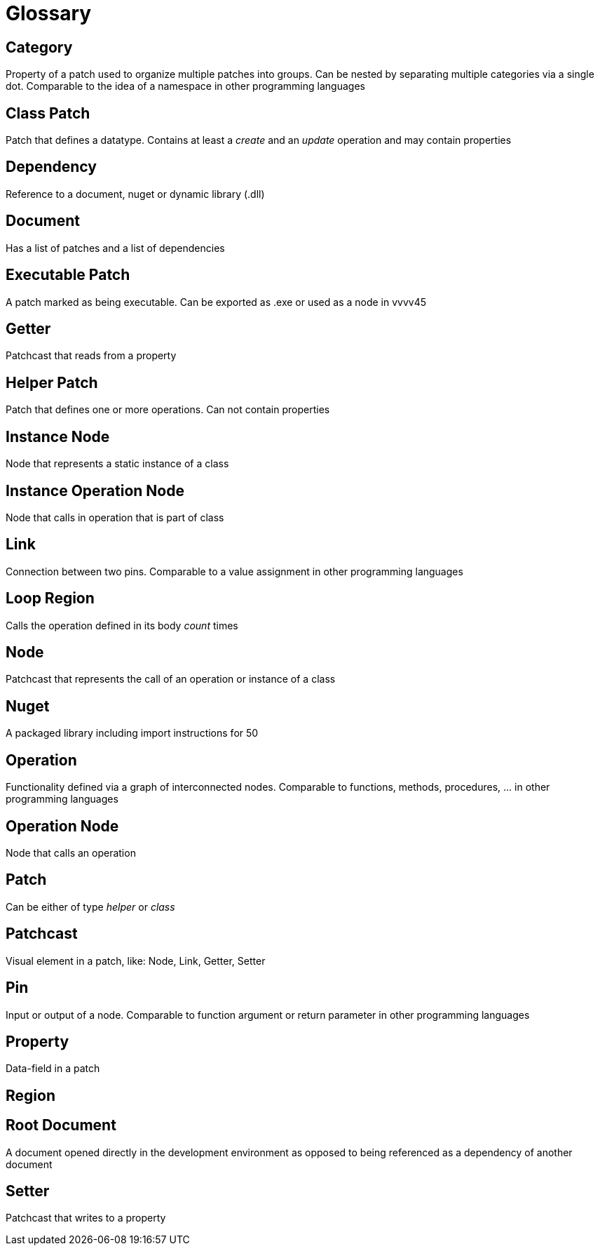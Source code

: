 = Glossary

== Category
Property of a patch used to organize multiple patches into groups. Can be nested by separating multiple categories via a single dot. Comparable to the idea of a namespace in other programming languages

== Class Patch
Patch that defines a datatype. Contains at least a _create_ and an _update_ operation and may contain properties 

== Dependency
Reference to a document, nuget or dynamic library (.dll)

== Document
Has a list of patches and a list of dependencies

== Executable Patch
A patch marked as being executable. Can be exported as .exe or used as a node in vvvv45

== Getter
Patchcast that reads from a property

== Helper Patch
Patch that defines one or more operations. Can not contain properties

== Instance Node
Node that represents a static instance of a class

== Instance Operation Node
Node that calls in operation that is part of class

== Link
Connection between two pins. Comparable to a value assignment in other programming languages

== Loop Region
Calls the operation defined in its body _count_ times

== Node
Patchcast that represents the call of an operation or instance of a class

== Nuget
A packaged library including import instructions for 50

== Operation
Functionality defined via a graph of interconnected nodes. Comparable to functions, methods, procedures, ... in other programming languages

== Operation Node
Node that calls an operation

== Patch
Can be either of type _helper_ or _class_

== Patchcast
Visual element in a patch, like: Node, Link, Getter, Setter

== Pin
Input or output of a node. Comparable to function argument or return parameter in other programming languages

== Property
Data-field in a patch

== Region

== Root Document
A document opened directly in the development environment as opposed to being referenced as a dependency of another document

== Setter	
Patchcast that writes to a property
